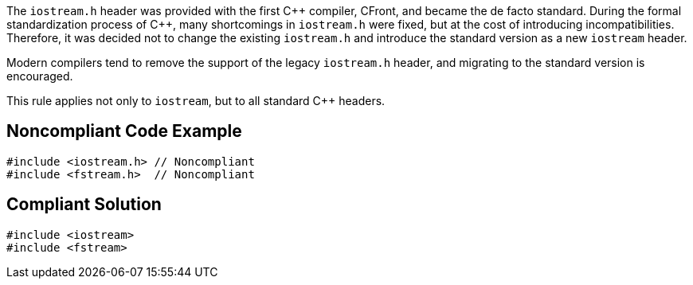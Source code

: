 The ``++iostream.h++`` header was provided with the first {cpp} compiler, CFront, and became the de facto standard. During the formal standardization process of {cpp}, many shortcomings in ``++iostream.h++`` were fixed, but at the cost of introducing incompatibilities. Therefore, it was decided not to change the existing ``++iostream.h++`` and introduce the standard version as a new ``++iostream++`` header.


Modern compilers tend to remove the support of the legacy ``++iostream.h++`` header, and migrating to the standard version is encouraged.


This rule applies not only to ``++iostream++``, but to all standard {cpp} headers.


== Noncompliant Code Example

----
#include <iostream.h> // Noncompliant
#include <fstream.h>  // Noncompliant
----


== Compliant Solution

----
#include <iostream>
#include <fstream>
----

